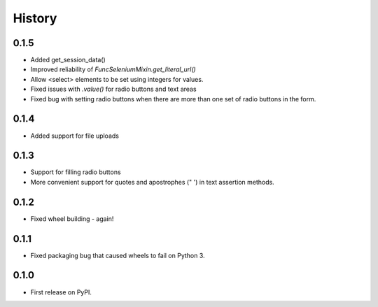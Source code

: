 .. :changelog:

History
-------

0.1.5
+++++

* Added get_session_data()
* Improved reliability of `FuncSeleniumMixin.get_literal_url()`
* Allow <select> elements to be set using integers for values.
* Fixed issues with `.value()` for radio buttons and text areas
* Fixed bug with setting radio buttons when there are more than
  one set of radio buttons in the form.

0.1.4
+++++

* Added support for file uploads

0.1.3
+++++

* Support for filling radio buttons
* More convenient support for quotes and apostrophes (" ') in text assertion methods.

0.1.2
+++++

* Fixed wheel building - again!

0.1.1
+++++

* Fixed packaging bug that caused wheels to fail on Python 3.

0.1.0
+++++

* First release on PyPI.
